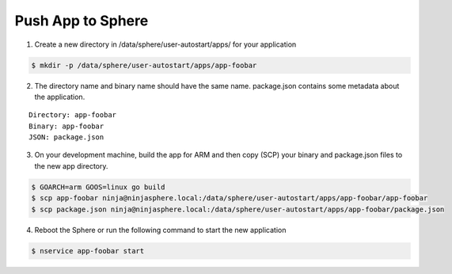 Push App to Sphere
==================

1. Create a new directory in /data/sphere/user-autostart/apps/ for your application

.. code-block:: bash

	$ mkdir -p /data/sphere/user-autostart/apps/app-foobar

2. The directory name and binary name should have the same name. package.json contains some metadata about the application.

::

	Directory: app-foobar
	Binary: app-foobar
	JSON: package.json

3. On your development machine, build the app for ARM and then copy (SCP) your binary and package.json files to the new app directory.

.. code-block:: bash

	$ GOARCH=arm GOOS=linux go build
	$ scp app-foobar ninja@ninjasphere.local:/data/sphere/user-autostart/apps/app-foobar/app-foobar
	$ scp package.json ninja@ninjasphere.local:/data/sphere/user-autostart/apps/app-foobar/package.json

	
4. Reboot the Sphere or run the following command to start the new application

.. code-block:: bash

	$ nservice app-foobar start
